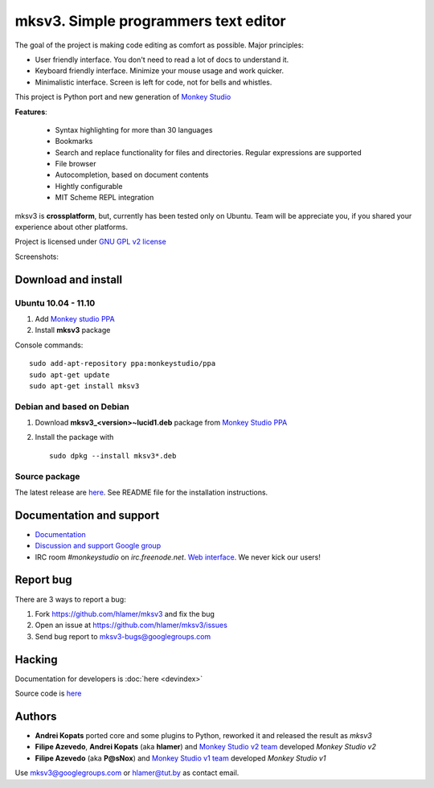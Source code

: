 mksv3. Simple programmers text editor
=====================================
.. image:: https://images-ssl.sourceforge.net/images/project-support.jpg
   :alt: Support this project
   :target: https://sourceforge.net/donate/index.php?group_id=163493 

The goal of the project is making code editing as comfort as possible. Major principles:

* User friendly interface. You don't need to read a lot of docs to understand it.
* Keyboard friendly interface. Minimize your mouse usage and work quicker.
* Minimalistic interface. Screen is left for code, not for bells and whistles.

This project is Python port and new generation of `Monkey Studio <http://monkeystudio.org>`_

**Features**:

 * Syntax highlighting for more than 30 languages
 * Bookmarks
 * Search and replace functionality for files and directories. Regular expressions are supported
 * File browser
 * Autocompletion, based on document contents
 * Hightly configurable
 * MIT Scheme REPL integration

mksv3 is **crossplatform**, but, currently has been tested only on Ubuntu. Team will be appreciate you, if you shared your experience about other platforms.

Project is licensed under `GNU GPL v2 license <http://www.gnu.org/licenses/gpl-2.0.html>`_

Screenshots:

.. raw:: html

        <table width="50%"><tr>
        <td>
            <a href="screenshots/main-ui.png"><img src="screenshots/main-ui-preview.png"/></a>
            UI
        </td>
        <td>
            <a href="screenshots/minimal.png"><img src="screenshots/minimal-preview.png"/></a>
            Minimalistic UI
        </td>
        <td>
            <a href="screenshots/search-replace.png"><img src="screenshots/search-replace-preview.png"/></a>
            Search and replace
        </td>
        </tr></table>


Download and install
""""""""""""""""""""

Ubuntu 10.04 - 11.10
^^^^^^^^^^^^^^^^^^^^

#. Add `Monkey studio PPA <https://launchpad.net/~monkeystudio/+archive/ppa>`_
#. Install **mksv3** package

Console commands::

    sudo add-apt-repository ppa:monkeystudio/ppa
    sudo apt-get update
    sudo apt-get install mksv3

Debian and based on Debian
^^^^^^^^^^^^^^^^^^^^^^^^^^
#. Download **mksv3_<version>~lucid1.deb** package from `Monkey Studio PPA <https://launchpad.net/~monkeystudio/+archive/ppa/+packages>`_
#. Install the package with ::

    sudo dpkg --install mksv3*.deb


Source package
^^^^^^^^^^^^^^
The latest release are `here <https://github.com/hlamer/mksv3/tags>`_. See README file for the installation instructions.

Documentation and support
"""""""""""""""""""""""""

* `Documentation <https://github.com/hlamer/mksv3/wiki/Documentation-for-users>`_
* `Discussion and support Google group <http://groups.google.com/group/mksv3>`_
* IRC room *#monkeystudio* on *irc.freenode.net*. `Web interface <http://monkeystudio.org/irc>`_. We never kick our users!


Report bug
""""""""""
There are 3 ways to report a bug:

#. Fork https://github.com/hlamer/mksv3 and fix the bug
#. Open an issue at https://github.com/hlamer/mksv3/issues
#. Send bug report to mksv3-bugs@googlegroups.com

Hacking
"""""""
Documentation for developers is :doc:`here <devindex>`

Source code is `here <https://github.com/hlamer/mksv3>`_

Authors
"""""""
* **Andrei Kopats** ported core and some plugins to Python, reworked it and released the result as *mksv3*
* **Filipe Azevedo**, **Andrei Kopats** (aka **hlamer**) and `Monkey Studio v2 team <http://monkeystudio.org/team>`_ developed *Monkey Studio v2*
* **Filipe Azevedo** (aka **P@sNox**) and `Monkey Studio v1 team <http://monkeystudio.org/node/17>`_ developed *Monkey Studio v1*

Use mksv3@googlegroups.com or hlamer@tut.by as contact email.
